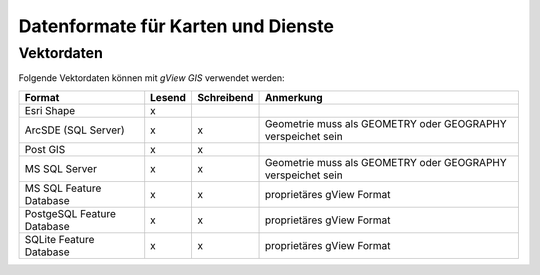 Datenformate für Karten und Dienste
===================================

Vektordaten
-----------

Folgende Vektordaten können mit *gView GIS* verwendet werden:

+--------------------------+----------+-------------+-------------------------------+ 
| Format                   | Lesend   | Schreibend  | Anmerkung                     |
+==========================+==========+=============+===============================+
| Esri Shape               |    x     |             |                               |
+--------------------------+----------+-------------+-------------------------------+ 
| ArcSDE (SQL Server)      |    x     |      x      |  Geometrie muss als GEOMETRY  |
|                          |          |             |  oder GEOGRAPHY verspeichet   |
|                          |          |             |  sein                         |
+--------------------------+----------+-------------+-------------------------------+ 
| Post GIS                 |    x     |      x      |                               |
+--------------------------+----------+-------------+-------------------------------+ 
| MS SQL Server            |    x     |      x      |  Geometrie muss als GEOMETRY  |
|                          |          |             |  oder GEOGRAPHY verspeichet   |
|                          |          |             |  sein                         |
+--------------------------+----------+-------------+-------------------------------+ 
| MS SQL                   |    x     |      x      |  proprietäres gView Format    |
| Feature Database         |          |             |                               |
+--------------------------+----------+-------------+-------------------------------+ 
| PostgeSQL                |    x     |      x      |  proprietäres gView Format    |
| Feature Database         |          |             |                               |
+--------------------------+----------+-------------+-------------------------------+ 
| SQLite                   |    x     |      x      |  proprietäres gView Format    |
| Feature Database         |          |             |                               |
+--------------------------+----------+-------------+-------------------------------+